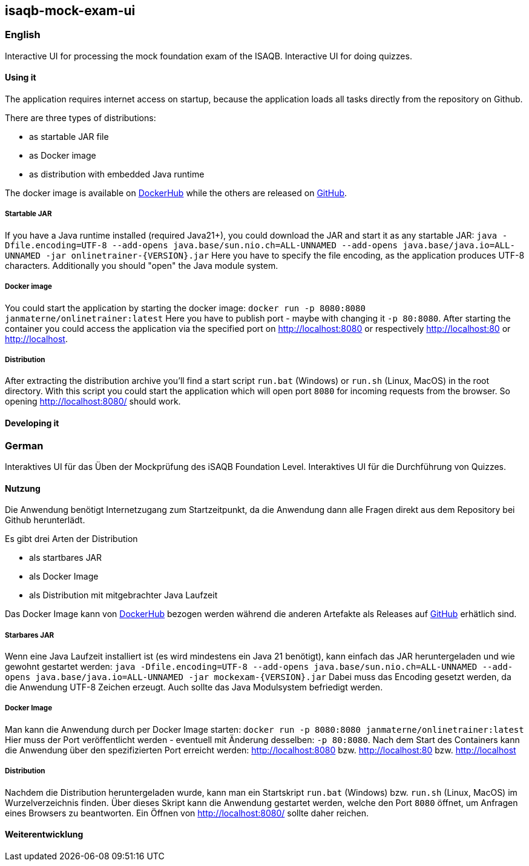 == isaqb-mock-exam-ui

// [![Gradle Build](https://github.com/janmaterne/isaqb-mock-exam-ui/actions/workflows/gradle-build.yml/badge.svg)](https://github.com/janmaterne/isaqb-mock-exam-ui/actions/workflows/gradle-build.yml)

=== English

Interactive UI for processing the mock foundation exam of the ISAQB.
Interactive UI for doing quizzes.


==== Using it

The application requires internet access on startup, because the application loads all tasks directly from the repository on Github.

There are three types of distributions:

* as startable JAR file
* as Docker image
* as distribution with embedded Java runtime

The docker image is available on https://hub.docker.com/r/janmaterne/onlinetrainer[DockerHub] while the others are released on https://github.com/janmaterne/isaqb-mock-exam-ui/releases[GitHub].

// Lost Heroku, so commented out: There is (hopefully ;) a running instance at https://isaqb-onlinetrainer.herokuapp.com

===== Startable JAR

If you have a Java runtime installed (required Java21+), you could download the JAR and start it as any startable JAR:
`java -Dfile.encoding=UTF-8 --add-opens java.base/sun.nio.ch=ALL-UNNAMED --add-opens java.base/java.io=ALL-UNNAMED -jar onlinetrainer-{VERSION}.jar`
Here you have to specify the file encoding, as the application produces UTF-8 characters.
Additionally you should "open" the Java module system.

===== Docker image

You could start the application by starting the docker image:
`docker run -p 8080:8080 janmaterne/onlinetrainer:latest`
Here you have to publish port - maybe with changing it `-p 80:8080`.
After starting the container you could access the application via the specified port on http://localhost:8080 or respectively http://localhost:80 or http://localhost.

===== Distribution

After extracting the distribution archive you'll find a start script `run.bat` (Windows) or `run.sh` (Linux, MacOS) in the root directory.
With this script you could start the application which will open port `8080` for incoming requests from the browser.
So opening http://localhost:8080/ should work.

==== Developing it

// ** a "developing" section, for motivated devs who want to contribute and enhance it



=== German

Interaktives UI für das Üben der Mockprüfung des iSAQB Foundation Level.
Interaktives UI für die Durchführung von Quizzes.

==== Nutzung

Die Anwendung benötigt Internetzugang zum Startzeitpunkt, da die Anwendung dann alle Fragen direkt aus dem Repository bei Github herunterlädt.

Es gibt drei Arten der Distribution

* als startbares JAR
* als Docker Image
* als Distribution mit mitgebrachter Java Laufzeit

Das Docker Image kann von https://hub.docker.com/r/janmaterne/onlinetrainer[DockerHub] bezogen werden während die anderen Artefakte als Releases auf https://github.com/janmaterne/isaqb-mock-exam-ui/releases[GitHub] erhätlich sind.

// Heroku-Instanz verloren, daher auskommentiert: Eine laufende Instanz ist (hoffentlich ;) unter https://isaqb-onlinetrainer.herokuapp.com

===== Starbares JAR

Wenn eine Java Laufzeit installiert ist (es wird mindestens ein Java 21 benötigt), kann einfach das JAR heruntergeladen und wie gewohnt gestartet werden:
`java -Dfile.encoding=UTF-8 --add-opens java.base/sun.nio.ch=ALL-UNNAMED --add-opens java.base/java.io=ALL-UNNAMED -jar mockexam-{VERSION}.jar`
Dabei muss das Encoding gesetzt werden, da die Anwendung UTF-8 Zeichen erzeugt.
Auch sollte das Java Modulsystem befriedigt werden.

===== Docker Image

Man kann die Anwendung durch per Docker Image starten:
`docker run -p 8080:8080 janmaterne/onlinetrainer:latest`
Hier muss der Port veröffentlicht werden - eventuell mit Änderung desselben: `-p 80:8080`.
Nach dem Start des Containers kann die Anwendung über den spezifizierten Port erreicht werden: http://localhost:8080 bzw. http://localhost:80 bzw. http://localhost

===== Distribution   

Nachdem die Distribution heruntergeladen wurde, kann man ein Startskript `run.bat` (Windows) bzw. `run.sh` (Linux, MacOS) im Wurzelverzeichnis finden.
Über dieses Skript kann die Anwendung gestartet werden, welche den Port `8080` öffnet, um Anfragen eines Browsers zu beantworten.
Ein Öffnen von http://localhost:8080/ sollte daher reichen.


==== Weiterentwicklung



